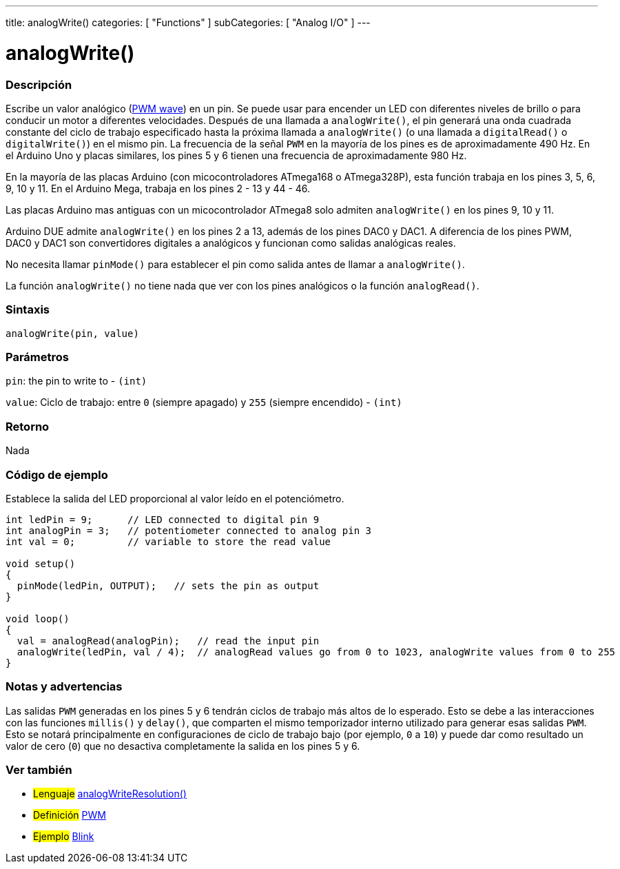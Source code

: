 ---
title: analogWrite()
categories: [ "Functions" ]
subCategories: [ "Analog I/O" ]
---
// ARDUINO LANGUAGE REFERENCE TAG (above)   ►►►►► ALWAYS INCLUDE IN YOUR FILE ◄◄◄◄◄

// PAGE TITLE
= analogWrite()

// OVERVIEW SECTION STARTS
[#overview]
--

[float]
=== Descripción
Escribe un valor analógico (http://arduino.cc/en/Tutorial/PWM[PWM wave]) en un pin. Se puede usar para encender un LED con diferentes niveles de brillo o para conducir un motor a diferentes velocidades. Después de una llamada a `analogWrite()`, el pin generará una onda cuadrada constante del ciclo de trabajo especificado hasta la próxima llamada a `analogWrite()` (o una llamada a `digitalRead()` o `digitalWrite()`) en el mismo pin. La frecuencia de la señal `PWM` en la mayoría de los pines es de aproximadamente 490 Hz. En el Arduino Uno y placas similares, los pines 5 y 6 tienen una frecuencia de aproximadamente 980 Hz.

En la mayoría de las placas Arduino (con micocontroladores ATmega168 o ATmega328P), esta función trabaja en los pines 3, 5, 6, 9, 10 y 11. En el Arduino Mega, trabaja en los pines 2 - 13 y 44 - 46.

Las placas Arduino mas antiguas con un micocontrolador ATmega8 solo admiten `analogWrite()` en los pines 9, 10 y 11.

Arduino DUE admite `analogWrite()` en los pines 2 a 13, además de los pines DAC0 y DAC1. A diferencia de los pines PWM, DAC0 y DAC1 son convertidores digitales a analógicos y funcionan como salidas analógicas reales.

No necesita llamar `pinMode()` para establecer el pin como salida antes de llamar a `analogWrite()`.

La función `analogWrite()` no tiene nada que ver con los pines analógicos o la función `analogRead()`.


[float]
=== Sintaxis
`analogWrite(pin, value)`


[float]
=== Parámetros
`pin`: the pin to write to - `(int)`

`value`: Ciclo de trabajo: entre `0` (siempre apagado) y `255` (siempre encendido) - `(int)`


[float]
=== Retorno
Nada

--
// OVERVIEW SECTION ENDS


// HOW TO USE SECTION STARTS
[#howtouse]
--

[float]
=== Código de ejemplo
// Describe what the example code is all about and add relevant code   ►►►►► THIS SECTION IS MANDATORY ◄◄◄◄◄
Establece la salida del LED proporcional al valor leído en el potenciómetro.

[%hardbreaks]
// CODE
[source,arduino]
----
int ledPin = 9;      // LED connected to digital pin 9
int analogPin = 3;   // potentiometer connected to analog pin 3
int val = 0;         // variable to store the read value

void setup()
{
  pinMode(ledPin, OUTPUT);   // sets the pin as output
}

void loop()
{
  val = analogRead(analogPin);   // read the input pin
  analogWrite(ledPin, val / 4);  // analogRead values go from 0 to 1023, analogWrite values from 0 to 255
}
----
[%hardbreaks]


[float]
=== Notas y advertencias
Las salidas `PWM` generadas en los pines 5 y 6 tendrán ciclos de trabajo más altos de lo esperado. Esto se debe a las interacciones con las funciones `millis()` y `delay()`, que comparten el mismo temporizador interno utilizado para generar esas salidas `PWM`. Esto se notará principalmente en configuraciones de ciclo de trabajo bajo (por ejemplo, `0` a `10`) y puede dar como resultado un valor de cero (`0`) que no desactiva completamente la salida en los pines 5 y 6.

--
// HOW TO USE SECTION ENDS


// SEE ALSO SECTION
[#see_also]
--


[float]
=== Ver también

[role="language"]
* #Lenguaje# link:../../zero-due-mkr-family/analogwriteresolution[analogWriteResolution()]

[role="definition"]
* #Definición# http://arduino.cc/en/Tutorial/PWM[PWM^]

[role="example"]
* #Ejemplo# http://arduino.cc/en/Tutorial/Blink[Blink^]

--
// SEE ALSO SECTION ENDS
